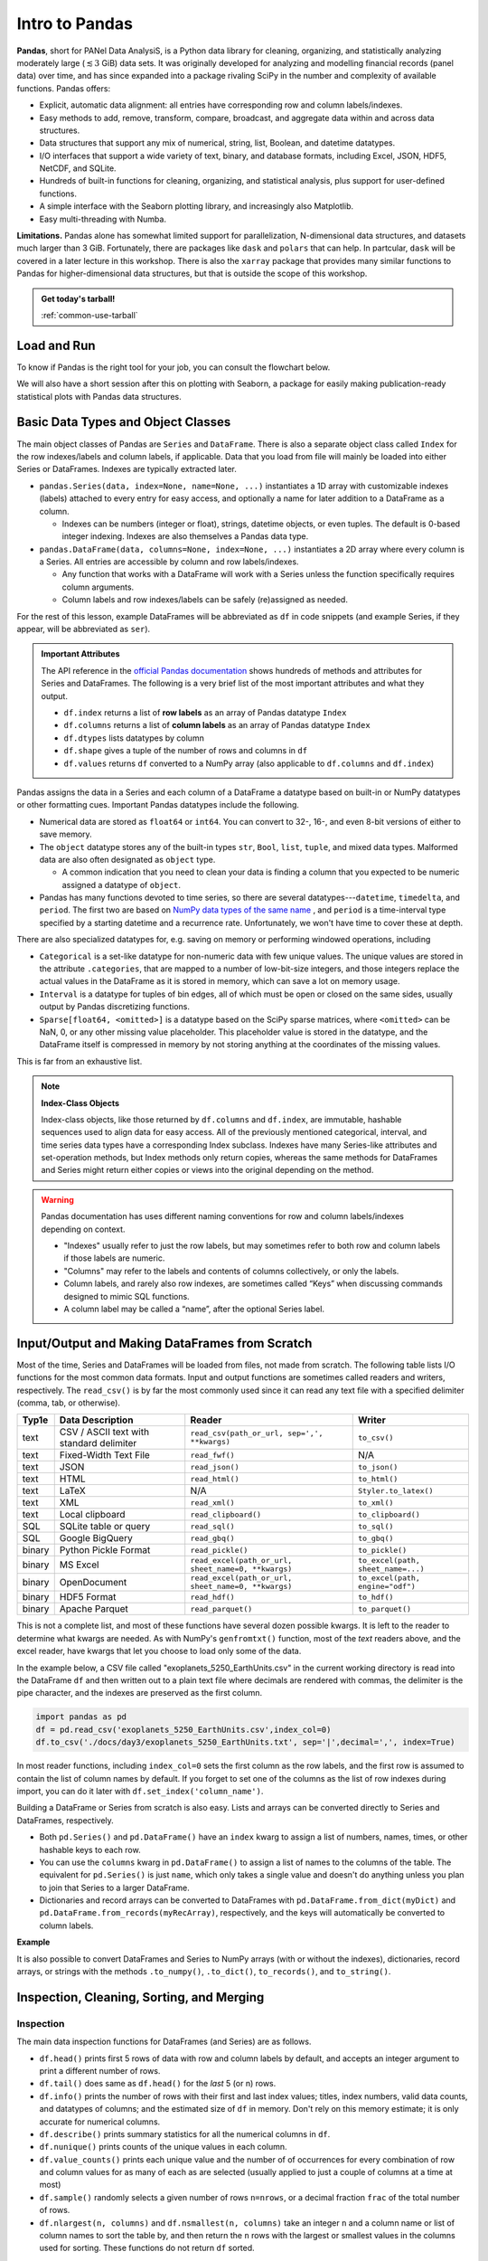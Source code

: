###############
Intro to Pandas
###############

**Pandas**, short for PANel Data AnalysiS, is a Python data library for cleaning, organizing, and statistically analyzing moderately large (:math:`\lesssim3` GiB) data sets. It was originally developed for analyzing and modelling financial records (panel data) over time, and has since expanded into a package rivaling SciPy in the number and complexity of available functions. Pandas offers:

* Explicit, automatic data alignment: all entries have corresponding row and column labels/indexes.
* Easy methods to add, remove, transform, compare, broadcast, and aggregate data within and across data structures.
* Data structures that support any mix of numerical, string, list, Boolean, and datetime datatypes.
* I/O interfaces that support a wide variety of text, binary, and database formats, including Excel, JSON, HDF5, NetCDF, and SQLite.
* Hundreds of built-in functions for cleaning, organizing, and statistical analysis, plus support for user-defined functions.
* A simple interface with the Seaborn plotting library, and increasingly also Matplotlib.
* Easy multi-threading with Numba.

**Limitations.** Pandas alone has somewhat limited support for parallelization, N-dimensional data structures, and datasets much larger than 3 GiB. Fortunately, there are packages like ``dask`` and ``polars`` that can help. In partcular, ``dask`` will be covered in a later lecture in this workshop. There is also the ``xarray`` package that provides many similar functions to Pandas for higher-dimensional data structures, but that is outside the scope of this workshop.

.. admonition:: Get today's tarball!

   :ref:`common-use-tarball`

Load and Run
------------


.. tabs::

   .. tab:: HPC2N
     
      .. important::

         You should for this session load

         .. code-block:: console
        
            ml GCC/12.3.0 Python/3.11.3 SciPy-bundle/2023.07 matplotlib/3.7.2 Tkinter/3.11.3

     
      Pandas, like NumPy, has been part of the SciPy-bundle module since 2020. Use ``ml spider SciPy-bundle`` to see which versions are available and how to load them.

      .. important::
    
        Pandas requires Python 3.8.x and newer. Do not use SciPy-bundles for Python 2.7.x!


      As of 27-11-2024, the output of ``ml spider SciPy-bundle`` on Kebnekaise is:

      .. code-block:: console

        ----------------------------------------------------------------------------
          SciPy-bundle:
        ----------------------------------------------------------------------------
            Description:
              Bundle of Python packages for scientific software
        
             Versions:
                SciPy-bundle/2019.03
                SciPy-bundle/2019.10-Python-2.7.16
                SciPy-bundle/2019.10-Python-3.7.4
                SciPy-bundle/2020.03-Python-2.7.18
                SciPy-bundle/2020.03-Python-3.8.2
                SciPy-bundle/2020.11-Python-2.7.18
                SciPy-bundle/2020.11
                SciPy-bundle/2021.05
                SciPy-bundle/2021.10-Python-2.7.18
                SciPy-bundle/2021.10
                SciPy-bundle/2022.05
                SciPy-bundle/2023.02
                SciPy-bundle/2023.07-Python-3.8.6
                SciPy-bundle/2023.07
                SciPy-bundle/2023.11
          ----------------------------------------------------------------------------
            For detailed information about a specific "SciPy-bundle" package (including how to load the modules) use the module's full name.
            Note that names that have a trailing (E) are extensions provided by other modules.
            For example:
          
               $ module spider SciPy-bundle/2023.11
          ----------------------------------------------------------------------------


   .. tab:: LUNARC

      .. important::

         You should for this session load

         .. code-block:: console
        
            ml GCC/13.2.0 Python/3.11.5 SciPy-bundle/2023.11 matplotlib/3.8.2
     
      On the LUNARC HPC Desktop, all versions of Jupyter and Spyder load Pandas, NumPy, SciPy, Matplotlib, Seaborn, and many other Python packages automatically, so you don't need to load any modules. 

      If you choose to work at the command line and opt not to use Anaconda3, you will need to load a SciPy-bundle to access Pandas. Use ``ml spider SciPy-bundle`` to see which versions are available, which Python versions they depend on, and how to load them.

      .. important::
    
         Pandas requires Python 3.8.x and newer. Do not use SciPy-bundles for Python 2.7.x!

      As of 27-11-2024, the output of ``ml spider SciPy-bundle`` on Cosmos is:

      .. code-block:: console

        ----------------------------------------------------------------------------
          SciPy-bundle:
        ----------------------------------------------------------------------------
            Description:
              Bundle of Python packages for scientific software
        
             Versions:
                SciPy-bundle/2020.11-Python-2.7.18
                SciPy-bundle/2020.11
                SciPy-bundle/2021.05
                SciPy-bundle/2021.10-Python-2.7.18
                SciPy-bundle/2021.10
                SciPy-bundle/2022.05
                SciPy-bundle/2023.02
                SciPy-bundle/2023.07
                SciPy-bundle/2023.11
                SciPy-bundle/2024.05
        
        ----------------------------------------------------------------------------
          For detailed information about a specific "SciPy-bundle" package (including ho
        w to load the modules) use the module's full name.
          Note that names that have a trailing (E) are extensions provided by other modu
        les.
          For example:
        
             $ module spider SciPy-bundle/2024.05
        ----------------------------------------------------------------------------


   .. tab:: UPPMAX

      .. important::

         You should for this session load

         .. code-block:: console
        
            module load python/3.11.8
     
      On Rackham, Python versions 3.8 and newer include NumPy, Pandas, and Matplotlib. There is no need to load additional modules after loading your preferred Python version.

   .. tab:: Tetralith
     
      .. important::

         You should for this session load

         .. code-block:: console
        
            module load buildtool-easybuild/4.8.0-hpce082752a2 GCC/13.2.0 Python/3.11.5 SciPy-bundle/2023.11 JupyterLab/4.2.0


     
     Pandas, like NumPy, has been part of the SciPy-bundle module since 2020. Use ``ml spider SciPy-bundle`` to see which versions are available and how to load them.





To know if Pandas is the right tool for your job, you can consult the flowchart below.

.. image:: ../img/when-to-use-pandas.png
   :width: 600 px


.. objectives:: You will learn...

   * What are the basic object classes, data types, and their most important attributes and methods
   * How to input/output Pandas data
   * How to inspect, clean, and sort data for later operations
   * How to perform basic operations - statistics, binary operators, vectorized math and string methods
   * What are GroupBy objects and their uses
   * How to compare data, implement complex and/or user-defined functions, and perform windowed operations
   * Advanced topics (if time allows) - time series, memory-saving data types, how to prep for ML/AI


We will also have a short session after this on plotting with Seaborn, a package for easily making publication-ready statistical plots with Pandas data structures.


Basic Data Types and Object Classes
-----------------------------------

The main object classes of Pandas are ``Series`` and ``DataFrame``. There is also a separate object class called ``Index`` for the row indexes/labels and column labels, if applicable. Data that you load from file will mainly be loaded into either Series or DataFrames. Indexes are typically extracted later.

* ``pandas.Series(data, index=None, name=None, ...)`` instantiates a 1D array with customizable indexes (labels) attached to every entry for easy access, and optionally a name for later addition to a DataFrame as a column.

  - Indexes can be numbers (integer or float), strings, datetime objects, or even tuples. The default is 0-based integer indexing. Indexes are also themselves a Pandas data type.

* ``pandas.DataFrame(data, columns=None, index=None, ...)`` instantiates a 2D array where every column is a Series. All entries are accessible by column and row labels/indexes.

  - Any function that works with a DataFrame will work with a Series unless the function specifically requires column arguments.
  - Column labels and row indexes/labels can be safely (re)assigned as needed.

For the rest of this lesson, example DataFrames will be abbreviated as ``df`` in code snippets (and example Series, if they appear, will be abbreviated as ``ser``).


.. admonition:: **Important Attributes**

   The API reference in the `official Pandas documentation <https://pandas.pydata.org/docs/user_guide/index.html>`_ shows hundreds of methods and attributes for Series and DataFrames. The following is a very brief list of the most important attributes and what they output.
   
   - ``df.index`` returns a list of **row labels** as an array of Pandas datatype ``Index``
   - ``df.columns`` returns a list of **column labels** as an array of Pandas datatype ``Index``
   - ``df.dtypes`` lists datatypes by column
   - ``df.shape`` gives a tuple of the number of rows and columns in ``df``
   - ``df.values`` returns ``df`` converted to a NumPy array (also applicable to ``df.columns`` and ``df.index``)

Pandas assigns the data in a Series and each column of a DataFrame a datatype based on built-in or NumPy datatypes or other formatting cues. Important Pandas datatypes include the following.

* Numerical data are stored as ``float64`` or ``int64``. You can convert to 32-, 16-, and even 8-bit versions of either to save memory.
* The ``object`` datatype stores any of the built-in types ``str``, ``Bool``, ``list``, ``tuple``, and mixed data types. Malformed data are also often designated as ``object`` type.

  - A common indication that you need to clean your data is finding a column that you expected to be numeric assigned a datatype of ``object``.

* Pandas has many functions devoted to time series, so there are several datatypes---``datetime``, ``timedelta``, and ``period``. The first two are based on `NumPy data types of the same name <https://numpy.org/devdocs/reference/arrays.datetime.html>`_ , and ``period`` is a time-interval type specified by a starting datetime and a recurrence rate. Unfortunately, we won't have time to cover these at depth.

There are also specialized datatypes for, e.g. saving on memory or performing windowed operations, including

* ``Categorical`` is a set-like datatype for non-numeric data with few unique values. The unique values are stored in the attribute ``.categories``, that are mapped to a number of low-bit-size integers, and those integers replace the actual values in the DataFrame as it is stored in memory, which can save a lot on memory usage.
* ``Interval`` is a datatype for tuples of bin edges, all of which must be open or closed on the same sides, usually output by Pandas discretizing functions.
* ``Sparse[float64, <omitted>]`` is a datatype based on the SciPy sparse matrices, where ``<omitted>`` can be NaN, 0, or any other missing value placeholder. This placeholder value is stored in the datatype, and the DataFrame itself is compressed in memory by not storing anything at the coordinates of the missing values. 

This is far from an exhaustive list.


.. note:: **Index-Class Objects**
   :class: dropdown

   Index-class objects, like those returned by ``df.columns`` and ``df.index``, are immutable, hashable sequences used to align data for easy access. All of the previously mentioned categorical, interval, and time series data types have a corresponding Index subclass. Indexes have many Series-like attributes and set-operation methods, but Index methods only return copies, whereas the same methods for DataFrames and Series might return either copies or views into the original depending on the method.


.. warning::

   Pandas documentation has uses different naming conventions for row and column labels/indexes depending on context. 
   
   - "Indexes" usually refer to just the row labels, but may sometimes refer to both row and column labels if those labels are numeric.
   - "Columns" may refer to the labels and contents of columns collectively, or only the labels.
   - Column labels, and rarely also row indexes, are sometimes called “Keys” when discussing commands designed to mimic SQL functions.
   - A column label may be called a “name”, after the optional Series label.
  


Input/Output and Making DataFrames from Scratch
-----------------------------------------------

Most of the time, Series and DataFrames will be loaded from files, not made from scratch. The following table lists I/O functions for the most common data formats. Input and output functions are sometimes called readers and writers, respectively. The ``read_csv()`` is by far the most commonly used since it can read any text file with a specified delimiter (comma, tab, or otherwise). 

======  ========================================  ===================================================  =================================
Typ1e    Data Description                          Reader                                               Writer
======  ========================================  ===================================================  =================================
text    CSV / ASCII text with standard delimiter  ``read_csv(path_or_url, sep=',', **kwargs)``         ``to_csv()``
text    Fixed-Width Text File                     ``read_fwf()``                                       N/A
text    JSON                                      ``read_json()``                                      ``to_json()``
text    HTML                                      ``read_html()``                                      ``to_html()``
text    LaTeX                                     N/A                                                  ``Styler.to_latex()``
text    XML                                       ``read_xml()``                                       ``to_xml()``
text    Local clipboard                           ``read_clipboard()``                                 ``to_clipboard()``
SQL     SQLite table or query                     ``read_sql()``                                       ``to_sql()``
SQL     Google BigQuery                           ``read_gbq()``                                       ``to_gbq()``
binary  Python Pickle Format                      ``read_pickle()``                                    ``to_pickle()``
binary  MS Excel                                  ``read_excel(path_or_url, sheet_name=0, **kwargs)``  ``to_excel(path, sheet_name=...)``
binary  OpenDocument                              ``read_excel(path_or_url, sheet_name=0, **kwargs)``  ``to_excel(path, engine="odf")``
binary  HDF5 Format                               ``read_hdf()``                                       ``to_hdf()``
binary  Apache Parquet                            ``read_parquet()``                                   ``to_parquet()``
======  ========================================  ===================================================  =================================

This is not a complete list, and most of these functions have several dozen possible kwargs. It is left to the reader to determine what kwargs are needed. As with NumPy's ``genfromtxt()`` function, most of the *text* readers above, and the excel reader, have kwargs that let you choose to load only some of the data.

In the example below, a CSV file called "exoplanets_5250_EarthUnits.csv" in the current working directory is read into the DataFrame ``df`` and then written out to a plain text file where decimals are rendered with commas, the delimiter is the pipe character, and the indexes are preserved as the first column.

.. code-block:: python

   import pandas as pd
   df = pd.read_csv('exoplanets_5250_EarthUnits.csv',index_col=0)
   df.to_csv('./docs/day3/exoplanets_5250_EarthUnits.txt', sep='|',decimal=',', index=True)

In most reader functions, including ``index_col=0`` sets the first column as the row labels, and the first row is assumed to contain the list of column names by default. If you forget to set one of the columns as the list of row indexes during import, you can do it later with ``df.set_index('column_name')``.

Building a DataFrame or Series from scratch is also easy. Lists and arrays can be converted directly to Series and DataFrames, respectively.

* Both ``pd.Series()`` and ``pd.DataFrame()`` have an ``index`` kwarg to assign a list of numbers, names, times, or other hashable keys to each row. 
* You can use the ``columns`` kwarg in ``pd.DataFrame()`` to assign a list of names to the columns of the table. The equivalent for ``pd.Series()`` is just ``name``, which only takes a single value and doesn't do anything unless you plan to join that Series to a larger DataFrame.
* Dictionaries and record arrays can be converted to DataFrames with ``pd.DataFrame.from_dict(myDict)`` and ``pd.DataFrame.from_records(myRecArray)``, respectively, and the keys will automatically be converted to column labels.

**Example**

.. jupyter-execute::

    import numpy as np
    import pandas as pd
    df = pd.DataFrame( np.random.randint(0,100, size=(4,4)), columns=['a','b','c','d'], index=['w','x','y','z'] )
    print(df)

It is also possible to convert DataFrames and Series to NumPy arrays (with or without the indexes), dictionaries, record arrays, or strings with the methods ``.to_numpy()``, ``.to_dict()``, ``to_records()``, and ``to_string()``.


Inspection, Cleaning, Sorting, and Merging
------------------------------------------

Inspection
^^^^^^^^^^

The main data inspection functions for DataFrames (and Series) are as follows.

* ``df.head()`` prints first 5 rows of data with row and column labels by default, and accepts an integer argument to print a different number of rows. 
* ``df.tail()`` does same as ``df.head()`` for the *last* 5 (or n) rows.
* ``df.info()`` prints the number of rows with their first and last index values; titles, index numbers, valid data counts, and datatypes of columns; and the estimated size of ``df`` in memory. Don't rely on this memory estimate; it is only accurate for numerical columns.
* ``df.describe()`` prints summary statistics for all the numerical columns in ``df``.
* ``df.nunique()`` prints counts of the unique values in each column.
* ``df.value_counts()`` prints each unique value and the number of of occurrences for every combination of row and column values for as many of each as are selected (usually applied to just a couple of columns at a time at most)
* ``df.sample()`` randomly selects a given number of rows ``n=nrows``, or a decimal fraction ``frac`` of the total number of rows.
* ``df.nlargest(n, columns)`` and ``df.nsmallest(n, columns)`` take an integer ``n`` and a column name or list of column names to sort the table by, and then return the ``n`` rows with the largest or smallest values in the columns used for sorting. These functions do not return ``df`` sorted.

.. important:: 

   **The ``memory_usage()`` Function**
   
   ``df.memory_usage(deep=False)`` returns the estimated memory usage of each column. With the default ``deep=False``, the sum of the estimated memory size of all columns is the same as what is included with ``df.info()``, which is not accurate. However, with ``deep=True``, the sizes of strings and other non-numeric data are factored in, giving a much better estimate of the total size of ``df`` in memory.
  
   This is because numeric columns are fixed width in memory and can be stored contiguously, but object-type columns are variable in size, so only pointers can be stored at the location of the main DataFrame in memory. The strings that those pointers refer to are kept elsewhere. When ``deep=False``, or when the memory usage is estimated with ``df.info()``, the memory estimate includes all the numeric data but only the pointers to non-numeric data.

.. jupyter-execute::

    import numpy as np
    import pandas as pd
    df = pd.read_csv('./docs/day3/exoplanets_5250_EarthUnits.csv',index_col=0)
    print(df.info())
    print('\n',df.memory_usage())
    print('\n Compare: \n',df.memory_usage(deep=True))


Data Selection/Assignment Syntax
^^^^^^^^^^^^^^^^^^^^^^^^^^^^^^^^

Below is a table of the syntax for how to select or assign different subsets or cross-sections of a DataFrame. To summmarize it briefly, columns can be selected like dictionary keys, but for everything else there is ``.loc[]`` to select by name and ``.iloc[]`` to select by index. To select multiple entries at once, pass a list to ``.loc[]`` or array slice notation to ``.iloc[]``. 

====================================  =====================================================================================================
To Access/Assign...                   Syntax
====================================  =====================================================================================================
1 column                              ``df['col_name']`` or ``df.col_name``
1 named row                           ``df.loc['row_name']``
1 row by index                        ``df.iloc[index]``
1 column by index (rarely used)       ``df.iloc[:,index]``
1 cell by row and column labels       ``df.loc['row_name','col_name']`` or ``df.at['row_name','col_name']`` or ``df.at[index,'col_name']`` 
1 cell by row and column indexes      ``df.iloc[row_index, col_index]`` or ``df.iat[row_index, col_index]``
multiple columns                      ``df[['col0', 'col1', 'col2']]``
multiple named rows                   ``df.loc[['rowA','rowB','rowC']]``
multiple rows by index                ``df.iloc[j:n]`` or ``df.take([j, ..., n])``
multiple rows and columns by name     ``df.loc[['rowA','rowB', ...],['col0', 'col1', ...]]``
multiple rows and columns by index    ``df.iloc[j:n, k:m]``
columns by name and rows by index     You can mix ``.loc[]`` and ``.iloc[]`` for selection, **but NOT for assignment!**
====================================  =====================================================================================================

**Conditional Selection.** To select by conditions, any binary comparison operator (``>``, ``<``, ``==``, ``=>``, ``=<``, ``!=``) and most logical operators can be used inside the square brackets of ``df[...]``, ``df.loc[...]``, and ``df.iloc[...]`` with some restrictions.

* The bitwise logical operators ``&``, ``|``, ``^``, and ``~`` must be used instead of the plain-English versions (``and``, ``or``, ``xor``, ``not``) unless all of the conditions are passed as a string to ``df.query()`` (``.query()`` syntax is similar to ``exec()`` or ``eval()``).
* When 2 or more conditions are specified, **each individual condition must be bracketed by parentheses** or the code will raise a TypeError.
* The ``is`` operator does not work within ``.loc[]``. Use ``.isin()``, ``.notin()``, or ``.str.contains()`` to check for the presence of substrings (see e.g. example below).

.. jupyter-execute::

    import numpy as np
    import pandas as pd
    df = pd.read_csv('./docs/day3/exoplanets_5250_EarthUnits.csv',index_col=0)
    print(df.loc[(df.index.str.contains('PSR')) & (df['discovery_yr'] < 2000), 'planet_type'])


Handling Bad or Missing Data
^^^^^^^^^^^^^^^^^^^^^^^^^^^^

Pandas has many standard functions for finding, removing, and replacing missing or unwanted data. It has its own functions for detecting missing data in order to detect both regular NaNs and the datetime equivalent, NaT. Any of the following functions will work on individual columns or any other subset of the DataFrame as well as the whole.

=========================================  ============================================================================
Pandas Function                            Purpose                                 
=========================================  ============================================================================
``.isna()``                                locates missing/invalid data (NaN/NaT)
``.notna()``                               locates valid data
``df.dropna(axis=axis, inplace=False)``    remove rows (``axis=0``) or columns (``axis=1``) containing invalid data
``df.fillna()``                            replace NaNs with a fixed value
``df.interpolate()``                       interpolate missing data using any method of ``scipy.interpolate()``
``df.drop_duplicates(inplace=False)``      remove duplicate rows or rows with duplicate values of columns in ``subset``
``df.drop(data, axis=axis)``               remove unneeded columns (``axis=1``) or rows (``axis=0``) by name or index
``df.mask(condition, other=None)``         mask unwanted numeric data by condition, optionally replace from ``other``
``df.replace(to_replace=old, value=new)``  replace ``old`` value with ``new`` (very flexible; see docs)
=========================================  ============================================================================

There are a couple of types of bad data that Pandas handles less well: infinities and whitespaces-as-fill-values.

* Pandas assumes whitespaces are intentional, so ``.isna()`` will not detect them. If a numerical data column contains spaces where there are missing data, the whole column will be misclassified as ``object`` type. The fix for this is ``df['col'] = df['col'].replace(' ', np.nan).astype('float64')``.
* ``.isna()`` does not detect infinities, nor does ``.notna()`` exclude them. To index infinities for removal or other functions, use ``np.isinf(copy.to_numpy())`` where ``copy`` is a copy of the DataFrame or Series, or any subset thereof.

.. jupyter-execute::

    import numpy as np
    import pandas as pd
    df = pd.read_csv('./docs/day3/exoplanets_5250_EarthUnits.csv',index_col=0)
    df['mass_ME'] = df['mass_ME'].replace(' ', np.nan).astype('float64')
    df['radius_RE'] = df['radius_RE'].replace(' ', np.nan).astype('float64')
    df['eccentricity'].mask(df['eccentricity']==0.0, inplace=True)
    #Eccentricity is never exactly 0; 0s are dummy values
    print(df.sample(n=3))
    print('\n',df.info())


Sorting and Merging
^^^^^^^^^^^^^^^^^^^

Some operations, including **all merging operations, require DataFrames to be sorted first**. There are 2 sorting functions, ``.sort_values(by=row_or_col, axis=0, key=None, kind='quicksort')`` and ``.sort_index(axis=0, key=None)``.

* Both sorting functions return copies unless ``inplace=True``
* ``axis`` refers to direction along which values will be shifted, not the fixed axis
* ``key`` kwarg lets you apply a vectorized function (more on this soon) to the index before sorting. This only alters what the sorting algorithm sees, not the indexes as they will be printed
* ``.sort_index(axis=0, key=None)`` rearranges rows (``axis=0`` or ``axis='rows'``) or columns (``axis=1`` or ``axis='columns'``) so that their indexes or labels are in alphanumeric order.

  - All uppercase letters are sorted ahead of all lowercase letters, so a row named "Zebra" would be placed before a row named "aardvark". The ``key`` kwarg can be used to tell ``sort`` to ignore capitalization by passing in, e.g., the ``str.lower`` function.

* ``.sort_values(by=row_or_col, axis=0, kind='quicksort')`` sorts Series or DataFrames by value(s) of column(s)/row(s) passed to the ``by`` kwarg (optional for Series)

  - If ``by`` is type ``list``, the resulting order may vary depending on the algorithm given for ``kind``.
  - If ``by`` is a row label, ``axis=1`` is mandatory

If you have 2 or more DataFrames to put together, there are lots of ways to combine their data to suit your needs, as long as you've sorted all of the DataFrames first and as long as they share at least some row and column labels/indexes.

============================================  =========================================================================
Pandas Function or Method                     Purpose
============================================  =========================================================================
``pd.concat([df1, df2, ...])``                combine 2 or more DataFrames/Series along a shared column or index
``pd.merge(left_df, right_df, how='inner')``  combine 2 DataFrames/Series on columns SQL-style (``how``)
``pd.merge_ordered(fill_method=None)``        combine 2 sorted DataFrames/Series with optional interpolation
``pd.merge_asof(..., on=index)``              left-join 2 DataFrames/Series by nearest (not exact) value of ``index``
``df1.reindex_like(df2)``                     make a copy of ``df2`` with values from ``df1`` where indexes are shared
``df1.combine_first(df2)``                    fill missing values of ``df1`` with values from ``df2`` at shared indexes
``df1.combine(df2, func)``                    merge 2 DataFrames column-wise based on function ``func``
``df1.join(df2)`` (wrapper for ``merge()``)   join 2 DataFrames/Series on given index(es)/column(s)
============================================  =========================================================================

All variants of ``merge()`` and ``join()`` use SQL-style set operations to combine the input data using one or more keys (usually columns but may be row indexes), which must be shared by both DataFrames and must be identically sorted in both. When only 1 key is given or when all of the keys are along the same axis, most of the different SQL join methods can be understood via the graphic below. There is also a cross-join method (``how='cross'``) that computes every combination of the data in the columns or rows passed to the ``on`` kwarg.

.. image:: https://www.datasciencemadesimple.com/wp-content/uploads/2017/09/join-or-merge-in-python-pandas-1.png
   :alt: Visual representation of the different merge methods.

When both row and column labels are passed to ``on`` (it's not advised to use >1 of each), the ``on`` works more like image registration (alignment) coordinates. To the extent that the two DataFrames would overlap if aligned by the keys given to ``on``, overlapping row and column names/indexes must be identical, and depending on ``how``, the data may have to be identical in that overlap area as well.

If any rows or columns need to be added manually, there is also a ``df.reindex(labels, index=rows, columns=cols)`` method that can add and sort them in the order of ``labels`` simultaneously.

.. jupyter-execute::

    import numpy as np
    import pandas as pd
    dummy0 = pd.DataFrame(np.arange(0,12).reshape(4,3),
                          columns = ['A','B','C'],
                          index = ['e','f','g','h'])
    dummy1 = pd.DataFrame(np.arange(-5,11).reshape(4,4),
                          columns = ['B','C','D', 'E'],
                          index = ['f','g','h','i'])
    dummy1.loc['g',['B','C']] = [1,2]
    dummy1.loc['h']=[7,8,5,6]
    print(dummy0,'\n')
    print(dummy1,'\n')
    print(pd.merge(dummy0,dummy1, how='inner', on=['B','C']))


Intro to GroupBy Objects
------------------------

One of the most powerful Pandas tools, the ``.groupby()`` method, lets you organize data hierarchically and run statistical analyses on different subsets of data simultaneously by sorting the data according to the values in one or more columns, assuming the data in those columns have a relatively small number of unique values. The resulting data structure is called a **GroupBy object**.

The basic syntax is

.. code-block:: python

   grouped = df.groupby(['col1', 'col2', ...])

or

.. code-block:: python

   grouped = df.groupby(by='col') 

* To group by rows, take transpose of DataFrame first with ``df.T``
* Most DataFrame methods and attributes can also be called on GroupBy objects, but aggregate methods (like most statistical functions) will be evaluated for every group separately.
* GroupBy objects have an ``.nth()`` method to retrieve the n :sup:`th` row of every group (n can be negative to index from the end). 
* Groups in GroupBy objects can be selected by category name with ``.get_group(('cat',))`` or ``.get_group(('cat1', 'cat2', ...))``, and accessed as an iterable with the ``.groups`` attribute.
* Separate functions can be broadcast to each group in 1 command with the right choice of method, which we will cover later in the Operations section.

Let's return to our recurring example, the exoplanet dataset, and group it by the column ``'planet_type'``.

.. jupyter-execute::

    import numpy as np
    import pandas as pd
    df = pd.read_csv('./docs/day3/exoplanets_5250_EarthUnits.csv',index_col=0)
    grouped1=df.groupby(['planet_type'])
    print(grouped1.nth(0)) #first element of each group


Operations
----------

Basic Vectorized Functions
^^^^^^^^^^^^^^^^^^^^^^^^^^

Iteration over DataFrames, Series, and GroupBy objects is slow and should be avoided whenever possible. Fortunately, most mathematical, statistical, and string methods/functions in Pandas are vectorized - that is, they can operate on entire rows, columns, groups, or the whole DataFrame at once without iterating. 


**Strings.** Most built-in string methods can be applied column-wise to Pandas data structures using ``.str.<method>()``

* ``.str.upper()``/``.lower()``
* ``.str.<r>strip()``
* ``.str.<r>split(' ', n=None, expand=False)`` can return outputs of several different shapes depending on ``expand`` (bool, whether to return split strings as lists in 1 column or substrings in multiple columns) and ``n`` (maximum number of columns to return).
* Unlike for regular strings, ``df.str.replace()`` does not accept dict-type input where keys are existing substrings and values are replacements. For multiple simulataneous replacements via dictionary input, use ``df.replace()`` without the ``.str``.

**Statistics.** Nearly all NumPy statistical functions and a few ``scipy.mstats`` functions can be called as aggregate methods of DataFrames, Series, any subsets thereof, or GroupBy objects. All of them ignore NaNs by default. For DataFrames and GroupBy objects, you must set ``numeric_only=True`` to exclude non-numeric data, and specify whether to aggregate along rows (``axis=0``) or columns (``axis=1``) .

* NumPy-like methods: ``.abs()``, ``.count()``, ``.max()``, ``.min()``, ``.mean()``, ``.median()``, ``.mode()``, ``.prod()``, ``.quantile()``, ``.sum()``, ``.std()``, ``.var()``, ``.cumsum()``, ``.cumprod()``, ``.cummax()``\* and ``.cummin()``\* (\* Pandas-only)
* SciPy (m)stats-like methods: ``.sem()``, ``.skew()``, ``.kurt()``, and ``.corr()``

Here's an example with a GroupBy object.

.. jupyter-execute::

    import numpy as np
    import pandas as pd
    df = pd.read_csv('./docs/day3/exoplanets_5250_EarthUnits.csv',index_col=0)
    ### Have to redo the cleaning every time because this isn't a notebook
    df['mass_ME'] = df['mass_ME'].replace(' ', np.nan).astype('float64')
    df['radius_RE'] = df['radius_RE'].replace(' ', np.nan).astype('float64')
    grouped1=df.groupby(['planet_type'])
    print(grouped1['mass_ME'].median()) #planet types are proxies for mass ranges


**Binary Operations.** Normal binary math operators work when both data structures are the same shape or when one is a scalar. However, special Pandas versions of these operators are required to perform a binary operation when one of the data structures is a DataFrame and the other is a Series. All arithmetic operators require you to specify the axis along which to broadcast the operation. Below is a reference table for those binary methods.

=================  =================  
Pandas Method      Scalar Equivalent  
=================  =================
``df1.add(df2)``   ``+``            
``df1.sub(df2)``   ``-``            
``df1.mul(df2)``   ``*``            
``df1.div(df2)``   ``/``            
``df1.pow(df2)``   ``**``           
``df1.mod(df2)``   ``%``            
=================  =================  

All of the arithmetic operators can be applied in reverse order by adding ``r`` after the ``.`` For example, if ``df1.div(df2)`` is equivalent to ``df1/df2``, then ``df1.rdiv(df2)`` is equivalent to ``df2/df1``

**Comparative Methods.** Binary comparative operators work normally when comparing a DataFrame/Series to a scalar, but to compare any two Pandas data structures element-wise, comparison methods are required. After any comparative expression, scalar or element-wise, you can add ``.any()`` or ``.all()`` once to aggregate along the column axis, and twice to get a single value for the entire DataFrame.

=================  =================
Pandas Method      Scalar Equivalent
=================  =================
``df1.gt(df2)``    ``>``
``df1.lt(df2)``    ``<``
``df1.ge(df2)``    ``>=``
``df1.le(df2)``    ``<=``
``df1.eq(df2)``    ``==``
``df1.ne(df2)``    ``!=``
=================  =================

* If 2 DataFrames (or Series) are identically indexed (identical row and column labels in the same order), ``df1.compare(df2)`` can be used to quickly find discrepant values.
* To find *datatype* differences between visually identical datasets, use ``pd.testing.assert_frame_equal(df1, df2)`` or ``pd.testing.assert_series_equal(df1, df2)`` to see if an ``AssertionError`` is raised.

Complex and User-Defined Functions
^^^^^^^^^^^^^^^^^^^^^^^^^^^^^^^^^^

If the transformation you need to apply to your data cannot be simply constructed of the previously described functions, there are 4 methods to help you apply more complex or user-defined functions.

.. tabs::

   .. tab:: ``.map()``

      The Series/DataFrame method ``.map(func)`` takes a scalar function and broadcasts it to every element of the data structure. Function ``func`` may be passed by name or lambda function, but both input and output must be scalars (no arrays).

      - It’s usually faster to apply vectorized functions if possible (e.g. ``df**0.5`` is faster than ``df.map(np.sqrt)``)
      - ``.map()`` does not accept GroupBy objects.

      Example below

      .. jupyter-execute::
         
          import numpy as np
          import pandas as pd
          def my_func(T):
              if T<=0 or np.isnan(T) is True:
                  pass
              elif T<300:
                  return 0.2*(T**0.5)*np.exp(-616/T)
              elif T>=300:
                  return 0.9*np.exp(-616/T)
              
          junk = pd.DataFrame(np.random.randint(173,high=675,size=(4,3)),
                              columns = ['A', 'B', 'C'])
          print(junk,'\n')
          print(junk.map(my_func))

   .. tab:: ``.agg()``

      The ``.agg()`` method applies 1 or more reducing (aggregating) functions (e.g. ``mean()``) to a Series, DataFrame, or, importantly, a GroupBy object.
      
      - It only accepts functions that take all values along given axis (column/row) as input and output a single scalar (e.g. ``max()``, ``np.std()``, etc.).
      - You can pass multiple functions via a list of function names, or a dict with row/column names as keys and the functions to apply to each as values.
      - Unlike the more generalized ``.apply()``, ``.agg()`` preserves groups in the output.

      Example below

      .. jupyter-execute::
      
          import numpy as np
          import pandas as pd
          df = pd.read_csv('./docs/day3/exoplanets_5250_EarthUnits.csv',index_col=0)
          ### Have to redo the cleaning every time because this isn't a notebook
          df['mass_ME'] = df['mass_ME'].replace(' ', np.nan).astype('float64')
          df['radius_RE'] = df['radius_RE'].replace(' ', np.nan).astype('float64')
          grouped2 = df.groupby(['detection_method','planet_type'])
          print(grouped2[['mass_ME']].agg(lambda x: 'avg: {:.2f}, pct err: {:.0%}'.format(np.nanmean(x),
                                          np.nanstd(x)/np.nanmean(x))))

   .. tab:: ``.transform()``

      The ``.transform()`` broadcasts functions to every cell of the DataFrame, Series, or GroupBy object that calls it (aggregating functions not allowed). 

      - You can pass multiple functions via a list of function names, or a dict with row/column names as keys and the functions to apply to each as values. Lambda functions can be passed in a dict but not a list.
      - Transforming a DataFrame of x columns by list of y functions yields a *hierarchical DataFrame* with x:math:`\times`y columns where the first level is the original set of column names and each first-level column has a number of second-level columns equal to the number of functions applied (see example below). 
      - Do not allow ``.transform()`` to modify your data structure in-place!

      .. jupyter-execute::
      
          import numpy as np
          import pandas as pd
          df1 = pd.DataFrame(np.arange(0,12).reshape(4,3),
                             columns = ['A','B','C'],
                             index = ['e','f','g','h'])
          def funcA(x):
              return x**2+2*x+1
          def funcB(x):
              return x**0.5-1
          df2 = df1.transform([funcA,funcB])
          print(df2)
          print(df2.columns)


   .. tab:: ``.apply()``

      If all else fails, ``.apply()`` can handle aggregating, broadcasting, and expanding\* functions (\*list-like output for each input cell) for Series, DataFrames, and GroupBy objects. However, its flexibility and relatively intuitive interface come at the cost of speed.
      
      - ``.apply()`` accepts GroupBy objects, but can make mistakes in preserving their structure (either groups or columns) or fail to do so entirely because it has to the infer function type (reducing, broadcasting, or filtering).
      - Error messages may be misleading; e.g. if either input or output is not the expected shape, it may raise ``TypeError: Unexpected keyword argument`` that misidentifies a legitimate kwarg of ``.apply()`` as an extra kwarg to be passed to the input function.
      - ``.apply()`` may still be better (more intuitive) if your function varies by group: ``.transform()`` receives GroupBy objects in 2 parts---the original columns split into Series, and then the groups themselves as DataFrames---while ``.apply()`` only receives the groups (like ``.agg()``)

      Example below (that will not translate directly to ``.transform()``)

      .. jupyter-execute::
      
          import numpy as np
          import pandas as pd
          df = pd.read_csv('./docs/day3/exoplanets_5250_EarthUnits.csv',index_col=0)
          ### Have to redo the cleaning every time
          df['mass_ME'] = df['mass_ME'].replace(' ', np.nan).astype('float64')
          df['radius_RE'] = df['radius_RE'].replace(' ', np.nan).astype('float64')
          pmass = {'Jupiter': 317.8, 'Neptune':17.15, 'Earth':1.0}
          def scale_mass(group):
              if group['planet_type'].iloc[0] == 'Gas Giant':
                  p = 'Jupiter'
              elif 'Neptune' in group['planet_type'].iloc[0]:
                  p = 'Neptune'
              else:
                  p = 'Earth'
              return group['mass_ME'].apply(lambda x: '{:.1f} {} masses'.format(x/pmass[p], p))
          hdf = df.groupby('planet_type')[['planet_type','mass_ME']].apply(scale_mass)
          print(hdf.head())


Windowing Operations
^^^^^^^^^^^^^^^^^^^^

There are 4 methods for evaluating other methods and functions over moving/expanding windows, usually specified as *n* rows or time increments passed to the mandatory kwarg ``window``, with a similar API to GroupBy objects (most allow similar aggregating methods). All windowing methods have a ``min_periods`` kwarg to specify the minimum number of valid data points a window must contain for the window to be passed to any subsequent functions; results for any windows that don't have enough data points will be filled with NaN.

+---------------------------------+--------------------------+----------------+-----------+-----------------+
| Method                          | Windowing Type           | Allows time-   | Allows 2D | Accepts GroupBy |
|                                 |                          | based windows? | windows?  | Objects?        |
+=================================+==========================+================+===========+=================+
| ``.rolling()``                  | rolling/moving/sliding   | Yes            | Yes       | Yes             | 
+---------------------------------+--------------------------+----------------+-----------+-----------------+
| ``.rolling(win_type='<func>')`` | rolling, weighted by     | No             | No        | No              | 
|                                 | `SciPy.signal` functions |                |           |                 |
+---------------------------------+--------------------------+----------------+-----------+-----------------+
| ``.expanding()``                | expanding (cumulative)   | No             | Yes       | Yes             | 
+---------------------------------+--------------------------+----------------+-----------+-----------------+
| ``.emw()``\*                    | exponentially-weighted   | only if given  | No        | Yes             | 
|                                 | moving                   | ``halflife``   |           |                 |
+---------------------------------+--------------------------+----------------+-----------+-----------------+

``.rolling()`` (unweighted version) and  ``.expanding()`` allow windows to span **and aggregate over** multiple columns with ``method='table'`` set in the kwargs, but any function to be evaluated over those windows must then have ``engine='numba'`` set in its kwargs as well. If all you want to do is compute the same function over the same window increments for multiple separate columns simultaneously, setting ``method='table'`` is not necessary.

\* To clarify, ``.emw()`` is similar to the expanding window, but every data point prior to wherever the window is centered is down-weighted by an exponential decay function. Further information on what exponential decay functions can be specified and how can be found `in the official documentation <https://pandas.pydata.org/docs/user_guide/window.html#exponentially-weighted-window>`_, as this level of detail is beyond the scope of the course.

For demonstration, here is an example based loosely on the climate of your teacher's hometown.

.. jupiter-execute::

    import numpy as np
    import pandas as pd
    j = pd.DataFrame(np.array([[18.,20.,24., 27.,30.,32., 33.,33.,31., 27.,23.,20.],
                               [6.,8.,10., 14.,18.,22., 23.,23.,21., 16.,11.,8.],
                               ['fall','spring','spring', 'spring','dry summer','dry summer', 
                               'wet summer','wet summer','wet summer', 'wet summer','fall','fall']]).T,
                     columns = ['highs_C', 'lows_C', 'season'],
                     index=range(1,13))
    print('Mean temperatures by season:\n',
          j.groupby('season')[['highs_C', 'lows_C']].rolling(window=2).mean())


.. important:: Speed-up with Numba

   If you have Numba installed, setting ``engine=numba`` in functions like ``.transform()``, ``.apply()``, and NumPy-like statistics functions calculated over rolling windows, can boost performance if the function has to be run multiple times over several columns, particularly if you can set ``engine_kwargs={"parallel": True}``. **Parellelization occurs column-wise, so performance will be boosted if and only if the function is repeated many times over many columns.**

   Here is a (somewhat scientifically nonsensical) example using the exoplanets DataFrame to show the speed-up for 5 columns.

   .. jupyter-execute::
      
        import numpy as np
        import pandas as pd
        df = pd.read_csv('./docs/day3/exoplanets_5250_EarthUnits.csv',index_col=0)
        ### Have to redo the cleaning every time
        df['mass_ME'] = df['mass_ME'].replace(' ', np.nan).astype('float64')
        df['radius_RE'] = df['radius_RE'].replace(' ', np.nan).astype('float64')
        import numba
        numba.set_num_threads(4)
        stuff =  df.iloc[:,4:9].sample(n=250000, replace=True, ignore_index=True)
        %timeit stuff.rolling(500).mean()
        %timeit stuff.rolling(500).mean(engine='numba', engine_kwargs={"parallel": True})



.. tip:: Check your work with the ``.plot()`` wrapper!

   Pandas allows you to call some of the simpler Matplotlib methods off of Series and DataFrames without having to import Matplotlib or extract your data to NumPy arrays. If you have a Series with meaningful Indexes, ``.plot(kind='line')`` (or ``.plot.<kind>()``) with no args plots the values of the Series against the Indexes. With a DataFrame, all you have to do is pass the column names to plot and the kind of function you want. The default plot kind is, as written above, 'line'. Others you can choose are as follows.
   
   - ``'bar'`` | ``'barh'`` for a bar plot
   - ``'hist'`` for a histogram
   - ``'box'`` for a boxplot
   - ``'area'`` for an area plot (lines filled underneath)
   - ``'kde'`` | ``'density'`` for a Kernel Density Estimation plot (can also be called as ``.plot.kde()``)
   - ``'pie'`` for a pie plot (don’t use this, though)
   - ``'scatter'`` for a scatter plot (**DataFrame only**)
   - ``'hexbin'`` for a hexbin plot (**DataFrame only**)
   
   Most of the args and kwargs that can normally be passed to any of the above plot types in Matplotlib, as well as most of the axis controlling parameters, can be passed as kwargs to the ``.plot()`` wrapper after ``kind``. The list can get long and hard to follow, though, so it's better to use Matplotlib or Seaborn for code you intend to share.

   .. jupyter-execute::
    
       import pandas as pd
       import numpy as np
       df = pd.read_csv('./docs/day3/exoplanets_5250_EarthUnits.csv',index_col=0)
       df['mass_ME'] = df['mass_ME'].replace(' ', np.nan).astype('float64')
       df['radius_RE'] = df['radius_RE'].replace(' ', np.nan).astype('float64')
       df.mask(df['mass_ME']>80*318, inplace=True) #80 Jupiter masses = minimum stellar mass
       # look at the radius distribution
       df['radius_RE'].plot(kind='hist', bins=20, xlabel='Planet radius (Earth radii)')


Advanced Topics
---------------

Getting Dummy Variables for Machine Learning
^^^^^^^^^^^^^^^^^^^^^^^^^^^^^^^^^^^^^^^^^^^^

ML programs like TensorFlow and PyTorch take Series/DataFrame inputs, but they generally require numeric input. If some of the variables that you want to predict are categorical (e.g. species, sex, or some other classification), they need to be converted to a numerical form that TensorFlow and PyTorch can use. Standard practice is turn a categorical variable with *N* unique values into *N* or *N*-1 boolean columns, where a row entry that was assigned a given category value has a 1 or True in the boolean column corresponding to that category and 0 or False in all the other boolean category columns.

The Pandas function that does this is ``pd.get_dummies(data, dtype=bool, drop_first=False, prefix=pref, columns=columns)``.

* ``dtype`` can be ``bool`` (default, less memory), ``float`` (more memory usage), ``int`` (same memory as float), or a more specific string identifier like ``'float32'`` or ``'uint16'``
* ``drop_first``, when True, lets you get rid of one of the categories on the assumption that not fitting any of the remaining categories is perfectly correlated with fitting the dropped category. Be aware that the only way to choose which column is dropped is to rearrange the original data so that the column you want dropped is first.
* ``prefix`` is just a set of strings you can add to dummy column names to make clear which ones are related.
* If nothing is passed to ``columns``, Pandas will try to convert the entire DataFrame to dummy variables, which is usually a bad idea. Always pass the subset of columns you want to convert to ``columns``.

Let's say you did an experiment where you tested 100 people to see if their preference for Coke or Pepsi correlated with whether the container it came in was made of aluminum, plastic, or glass, and whether it was served with or without ice.

.. jupyter-execute::

    from random import choices
    import pandas as pd
    sodas = choices(['Coke','Pepsi'],k=100)
    containers = choices(['aluminum','glass','plastic'],k=100)
    ices = choices([1, 0],k=100) ###already boolean
    soda_df = pd.DataFrame(list(zip(sodas,containers,ices)),
                           columns=['brand','container_material','with_ice'])
    print(soda_df.head())
    print("\n Memory usage:\n",soda_df.memory_usage(deep=True),"\n")
    dummy_df = pd.get_dummies(soda_df, drop_first=True, columns=['brand','container_material'],
                              prefix=['was','in'], dtype=int)
    print("Dummy version:\n",dummy_df.head())
    print("\n Memory usage:\n",dummy_df.memory_usage(deep=True))

Dummy variables can also be converted back to categorical variable columns with ``pd.from_dummies()`` as long as their column names had prefixes to group related variables. But given the memory savings, you might not want to.


Efficient Data Types
^^^^^^^^^^^^^^^^^^^^

**Categorical data.** As the memory usage outputs show in the example above, a single 5-8-letter word uses almost 8 times as much memory as a 64-bit float. The ``Categorical`` datatype provides, among other benefits, a way to get the memory savings of a dummy variable array without having to create one, as long as the number of unique values is much smaller than the number of entries in the column(s) to be converted to ``Categorical`` type. Internally, the ``Categorical`` type maps all the unique values of a column to short numerical codes in the column's place in memory, stores the codes in the smallest integer format that fits the largest-valued code, and only converts the codes to the associated strings when the data are printed. 

* To convert a column in an existing Dataframe, simply set that column equal to itself with ``.astype('category')`` at the end. If defining a new Series that you want to be categorical, simply include ``dtype='category'``.
* To get attributes or call methods of ``Categorical`` data, use the ``.cat`` accessor followed by the attribute or method. E.g., to get the category names as an index object, use ``df['cat_col'].cat.categories``.
* ``.cat`` methods include operations to add, remove, rename, and even rearrange categories in a specific hierarchy.
* The order of categories can be asserted either in the definition of a ``Categorical`` object to be used as the indexes of a series, by calling ``.cat.as_ordered()`` on the Series if you're happy with the current order, or by passing a rearranged or even a completely new list of categories to either ``.cat.set_categories([newcats], ordered=True)`` or ``.cat.reorder_categories([newcats], ordered=True)``.

  - When an order is asserted, it becomes possible to use ``.min()`` and ``.max()`` on the categories.

* Numerical data can be recast as categorical by binning it with ``pd.cut()`` or ``pd.qcut()``, and these bins can be used to create GroupBy objects. Bins created like this are automatically assumed to be in ascending order.

.. jupyter-execute::

    import pandas as pd
    import numpy as np
    df = pd.read_csv('./docs/day3/exoplanets_5250_EarthUnits.csv',index_col=0)
    df['mass_ME'] = df['mass_ME'].replace(' ', np.nan).astype('float64')
    df['radius_RE'] = df['radius_RE'].replace(' ', np.nan).astype('float64')
    
    print("Before:\n", df['planet_type'].memory_usage(deep=True))
    # Convert planet_type to categorical
    ptypes=df['planet_type'].astype('category')
    print("After:\n", ptypes.memory_usage(deep=True))
    # assert order (coincidentally alphabetical order is also reverse mass-order)
    ptypes = ptypes.cat.reorder_categories(ptypes.cat.categories[::-1], ordered=True)
    print(ptypes)
    

.. jupyter-execute::

    import pandas as pd
    import numpy as np
    df = pd.read_csv('./docs/day3/exoplanets_5250_EarthUnits.csv',index_col=0)
    df['mass_ME'] = df['mass_ME'].replace(' ', np.nan).astype('float64')
    df['radius_RE'] = df['radius_RE'].replace(' ', np.nan).astype('float64')
    # look at the radius distribution before binning, (and get rid of nonsense)
    df['radius_RE'].loc[df['radius_RE']<30].plot(kind='kde', xlim=(0,30), title='Radius distribution (Earth radii)')
    #xlabel normally works but not for 'kde' for some reason
    # Looks bimodal around 2.5 and 13ish. Let's cut it at 5, 10, and 16 earth radii
    pcut = pd.cut(df['radius_RE'], bins=[df['radius_RE'].min(), 5, 10, 16, df['radius_RE'].max()], 
                  labels=['Rocky', 'Neptunian', 'Jovian', 'Puffy'], )
    print("Bins: ", pcut.unique())
    print("\n Grouped data, nth rows:\n", df.groupby(pcut).mean(numeric_only=True))


**Sparse Data.** I you have a DataFrame with lots of rows or columns that are mostly NaN, you can use the ``SparseArray`` format or ``SparseDtype`` to save memory.
Initialize Series or DataFrames as `SparseDtype` by setting the kwarg ``dtype=SparseDtype(dtype=np.float64, fill_value=None)`` in the ``pd.Series()`` or ``pd.DataFrame()`` initialization functions, or call the method ``.astype(pd.SparseDtype("float", np.nan))`` on an existing Series or DataFrame. Data of ``SparseDtype`` have a ``.sparse`` accessor in much the same way as Categorical data have ``.cat``. Most `NumPy universal functions <https://numpy.org/doc/stable/reference/ufuncs.html>`_ also work on Sparse Arrays. Other methods and attributes include

- ``df.sparse.density``: prints fraction of data that are non-NaN
- ``df.sparse.fill_value``: prints fill value for NaNs, if any (might just return NaN)
- ``df.sparse.from_spmatrix(data)``: makes a new `SparseDtype` DataFrame from a SciPy sparse matrix
- ``df.sparse.to_coo()``: converts a DataFrame (or Series) to sparse SciPy COO type (`more on those here <https://docs.scipy.org/doc/scipy/reference/generated/scipy.sparse.coo_array.html#scipy.sparse.coo_array>`_)


Time Series
^^^^^^^^^^^

If data are loaded into a Series or DataFrame with timestamps or other datetime-like data, those columns will automatically be converted to the relevant Pandas time series datatype. If the time increments are smaller than weeks, this can be nice because it enables things like windowing and resampling based on time increments even if the samples are irregular. With the right choice of plotting interface, time series are also automatically correctly formatted in plots.

Below is a table of time series datatypes, how they vary depending on whether you're looking at individual values or a whole column.

+----------------+--------------------+--------------------------+-------------------------------------------------+
| Scalar Class   | Index Subclass     | Pandas Data Type         |  Creation/Conversion Method                     |
+================+====================+==========================+=================================================+
| ``Timestamp``  | ``DatetimeIndex``  | ``datetime64[ns(, tz)]`` | ``.to_datetime(dates)`` or                      |
| (datetime or   |                    | (may or may not have     | ``.date_range(start, end=None, periods=None,    |
| date only)     |                    | time zone info)          | freq=None)`` (need 2 out of 3 kwargs)           |
+----------------+--------------------+--------------------------+-------------------------------------------------+
| ``Timedelta``  | ``TimedeltaIndex`` | ``timedelta64[ns]``      | ``.to_timedelta(tdelts)`` or                    |
| (increments    |                    | (units can be anything   | ``.timedelta_range(start=None, end=None,        |
| from t[start]) |                    | from ns to *weeks*)      | periods=None, freq=None)`` (need 3 of 4 kwargs) |
+----------------+--------------------+--------------------------+-------------------------------------------------+
| ``Period``     | ``PeriodIndex``    | ``period[freq]``         | ``.Period(t_init, freq=None)`` or               |
| (fixed-width   |                    | (units can be anything   | ``.period_range(start=None, end=None,           |
| bins in time)  |                    | from ns to *years*)      | periods=None)`` (need 2 out of 3 kwargs)        |
+----------------+--------------------+--------------------------+-------------------------------------------------+
| ``DateOffset`` | N/A                | N/A                      | ``.tseries.offsets.DateOffset(unit = n_units)`` |
|                |                    |                          | (``unit`` can be day, month, ...)               |
+----------------+--------------------+--------------------------+-------------------------------------------------+

The relatively niche ``DateOffset`` type is imported from the ``dateutil`` package to help deal with calendar irregularities like leap-years and DST.

**Resampling.** Generally, resampling means taking data from one (time) series and interpolating to other (time) increments within the same bounds, whether those steps are more closely spaced than the original (*upsampling*), more widely spaced (*downsampling*), or merely shifted. In Pandas, resampling methods are exclusively for time series, and the ``.resample()`` method is fundamentally a time-based GroupBy. That means any built-in method you can call on a GroupBy method can be called on the output of ``.resample()``.

* To *shift* or *downsample*, just call the method ``.resample('<unit>')`` on your time Series (or DataFrame, as long as indexes are timestamps) with any accepted ``unit`` alias.

* To *upsample*, ``.resample()`` is not enough by itself---you must choose a fill/interpolation method. 

  - The most basic method is to use ``.resample('<unit>').asfreq()``, but if the chosen upsampled unit does not evenly divide into or align with the original unit, most of the resampled points will be ``NaN``.
  - There is also the forward-fill method, ``.resample('<unit>').ffill(limit=limit)``, where every data point is propagated forward to intervening sample points either up to the number of points specified by the ``limit`` kwarg or until the next point in the original series is reached. 
  - For a more proper interpolation, there is ``.resample('<unit>').interpolate(method='linear')``, in which the ``method`` can be any method string accepted by either ``scipy.interpolate.interp1d`` or ``scipy.interpolate.UnivariateSpline``, among others, but even these will tend to fail if the new time steps are poorly aligned with the old ones. Sometimes it is necessary to combine this with, e.g. by forward-filling to the next available new time step (see example below), or extract the data and use a SciPy interpolation method on those data more directly.

.. admonition:: Resampling example

   Let's say you have data collected on the 15th of the month every month for a year (the data shown are the average monthly highs from the instructor's birthplace in 2021). If you wanted weekly data (roughly 52 data points) and the data are well-behaved, you could upsample from a monthly frequency to a weekly frequency. Unfortunately, since months are not all the same length and February is only 28 days, the initial sampling frequency is really bad for interpolation---the upsampled data are NaN until mid-August and then take the value on August 15 for the rest of the year.

   A good quick fix (if you're not that worried about precision) is to do ``resample().ffill(limit=1)`` before ``.interpolate(method='<method>')``. With ``limit=1``, ``ffill()`` propagates the original data forward to the nearest available time step in the upsampled series, and that gives ``interpolate`` enough data to handle the rest. 

   .. jupyter-execute::

        import pandas as pd
        ts = pd.Series([18.,20.,24.,27.,30.,32.,33.,33.,31.,27.,23.,20.],
                       index=[pd.to_datetime('2021-{}-15'.format(str(i).zfill(2)))
                                             for i in range(1,13)])
        print(ts)
        tsr = ts.resample('W').ffill(limit=1).interpolate() #linear interpolation
        tsr.plot() #a Series with datetime indexes plots with x-axis already formatted


Key Points
----------

- Pandas lets you construct list- or table-like data structures with mixed data types, the contents of which can be indexed by arbitrary row and column labels
- The main data structures are Series (1D) and DataFrames (2D). Each column of a DataFrame is a Series.
- Data is selected primarily using ``.loc[]`` and ``.iloc[]``, unless you're grabbing whole columns (then the syntax is dict-like).
- There are hundreds of attributes and methods that can be called on Pandas data structures to inspect, clean, organize, combine, and applying functions to them, including nearly all NumPy ufuncs (universal functions). 
- The contents of DataFrames can be grouped by one or more columns, and most statistical methods called on the GroupBy object will be aggregated only within the groups.
- If you need to apply more complex or user-defined functions to your data, you can use ``.map()``, ``.agg()``, ``.transform()``, or ``.apply()`` to evaluate them, depending on the shape of the function output.
- Most Pandas methods that apply a function can be sped up by multithreading with Numba, if they are applied over multiple columns. Just set ``engine=numba`` and ``engine_kwargs={"parallel": True}`` in the kwargs.
- You can also call simple Matplotlib functions as methods of Pandas data structures to quickly view your data.
- ``Categorical`` and ``SparseDtype`` datatypes can help you reduce the memory footprint of your data.
- Pandas supports datetime- and timedelta-like data and has methods to resample such data to different time steps.

.. note::

   Exercises and their solutions are provided separately in Jupyter notebooks. You may have to modify the search paths for the associated datafiles. The data files for the Pandas exercises are ``covid19_italy_region.csv`` and ``ita_pop_by_reg.txt``.
